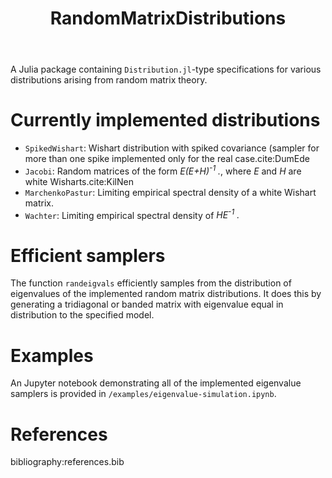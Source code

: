 #+TITLE: RandomMatrixDistributions

A Julia package containing =Distribution.jl=-type specifications for various distributions arising from random matrix theory.



* Currently implemented distributions
  - =SpikedWishart=: Wishart distribution with spiked covariance (sampler for more than one spike implemented only for the real case.cite:DumEde
  - =Jacobi=: Random matrices of the form /E(E+H)^{-1} ./, where /E/ and /H/ are white Wisharts.cite:KilNen
  - =MarchenkoPastur=: Limiting empirical spectral density of a white Wishart matrix.
  - =Wachter=: Limiting empirical spectral density of /HE^{-1} ./

* Efficient samplers
  The function =randeigvals= efficiently samples from the distribution of eigenvalues of the implemented random matrix distributions. It does this by generating a tridiagonal or banded matrix with eigenvalue equal in distribution to the specified model.

* Examples
  An Jupyter notebook demonstrating all of the implemented eigenvalue samplers is provided in =/examples/eigenvalue-simulation.ipynb=.

* References
  bibliography:references.bib
